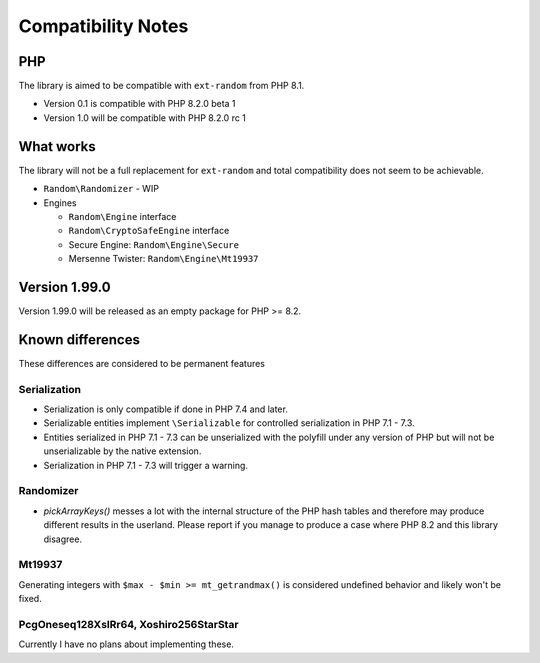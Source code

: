 Compatibility Notes
###################

PHP
===

The library is aimed to be compatible with ``ext-random`` from PHP 8.1.

* Version 0.1 is compatible with PHP 8.2.0 beta 1
* Version 1.0 will be compatible with PHP 8.2.0 rc 1

What works
==========

The library will not be a full replacement for ``ext-random`` and total compatibility does not seem to be achievable.

* ``Random\Randomizer`` - WIP

* Engines

  * ``Random\Engine`` interface
  * ``Random\CryptoSafeEngine`` interface
  * Secure Engine: ``Random\Engine\Secure``
  * Mersenne Twister: ``Random\Engine\Mt19937``

Version 1.99.0
==============

Version 1.99.0 will be released as an empty package for PHP >= 8.2.

Known differences
=================

These differences are considered to be permanent features

Serialization
-------------

* Serialization is only compatible if done in PHP 7.4 and later.
* Serializable entities implement ``\Serializable`` for controlled serialization in PHP 7.1 - 7.3.
* Entities serialized in PHP 7.1 - 7.3 can be unserialized with the polyfill under any version of PHP but will not be
  unserializable by the native extension.
* Serialization in PHP 7.1 - 7.3 will trigger a warning.

Randomizer
----------

* `pickArrayKeys()` messes a lot with the internal structure of the PHP hash tables and therefore
  may produce different results in the userland.
  Please report if you manage to produce a case where PHP 8.2 and this library disagree.

Mt19937
-------

Generating integers with ``$max - $min >= mt_getrandmax()`` is considered undefined behavior and likely won't be fixed.

PcgOneseq128XslRr64, Xoshiro256StarStar
---------------------------------------

Currently I have no plans about implementing these.

